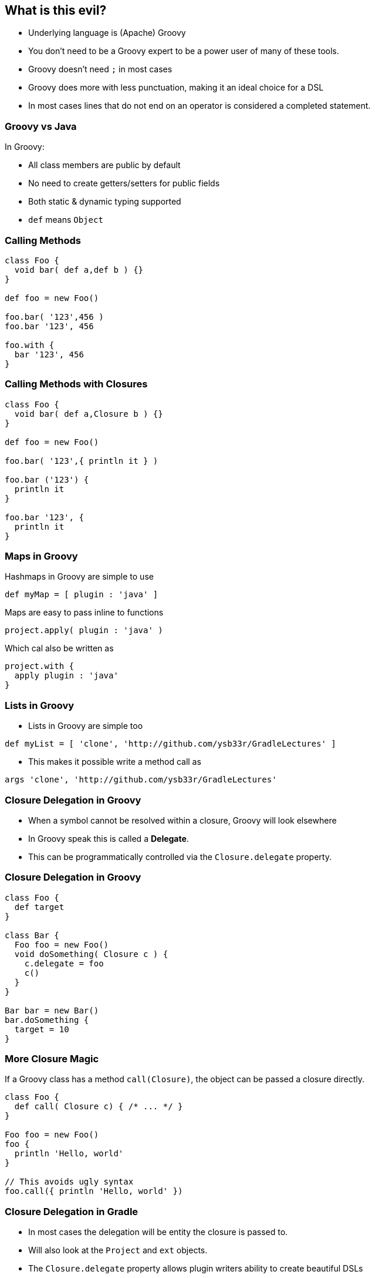 == What is this evil?

* Underlying language is (Apache) Groovy
* You don't need to be a Groovy expert to be a power user of many of these tools.
* Groovy doesn't need `;` in most cases
* Groovy does more with less punctuation, making it an ideal choice for a DSL
* In most cases lines that do not end on an operator is considered a completed statement.

=== Groovy vs Java

In Groovy:

* All class members are public by default
* No need to create getters/setters for public fields
* Both static & dynamic typing supported
* `def` means `Object`

=== Calling Methods

[source,groovy]
----
class Foo {
  void bar( def a,def b ) {}
}

def foo = new Foo()

foo.bar( '123',456 )
foo.bar '123', 456

foo.with {
  bar '123', 456
}
----

=== Calling Methods with Closures

[source,groovy]
----
class Foo {
  void bar( def a,Closure b ) {}
}

def foo = new Foo()

foo.bar( '123',{ println it } )

foo.bar ('123') {
  println it
}

foo.bar '123', {
  println it
}
----

=== Maps in Groovy

Hashmaps in Groovy are simple to use

[source,groovy]
----
def myMap = [ plugin : 'java' ]
----

Maps are easy to pass inline to functions

[source,groovy]
----
project.apply( plugin : 'java' )
----

Which cal also be written as

[source,groovy]
----
project.with {
  apply plugin : 'java'
}
----

=== Lists in Groovy

* Lists in Groovy are simple too

[source,groovy]
----
def myList = [ 'clone', 'http://github.com/ysb33r/GradleLectures' ]
----

* This makes it possible write a method call as

[source,groovy]
----
args 'clone', 'http://github.com/ysb33r/GradleLectures'
----

=== Closure Delegation in Groovy

* When a symbol cannot be resolved within a closure, Groovy will look elsewhere
* In Groovy speak this is called a *Delegate*.
* This can be programmatically controlled via the `Closure.delegate` property.

=== Closure Delegation in Groovy

[source,groovy]
----
class Foo {
  def target
}

class Bar {
  Foo foo = new Foo()
  void doSomething( Closure c ) {
    c.delegate = foo
    c()
  }
}

Bar bar = new Bar()
bar.doSomething {
  target = 10
}
----

=== More Closure Magic

If a Groovy class has a method `call(Closure)`, the object can be passed a closure directly.

[source,groovy]
----
class Foo {
  def call( Closure c) { /* ... */ }
}

Foo foo = new Foo()
foo {
  println 'Hello, world'
}

// This avoids ugly syntax
foo.call({ println 'Hello, world' })
----

=== Closure Delegation in Gradle

* In most cases the delegation will be entity the closure is passed to.
* Will also look at the `Project` and `ext` objects.
* The `Closure.delegate` property allows plugin writers ability to create beautiful DSLs

[source,groovy]
----
task runSomething(type : Exec ) { cmdline 'git' }
----

is roughly the equivalent of

[source,groovy]
----
ExecTask runSomething = new ExecTask()
runSomething.cmdline( 'git' )
----
